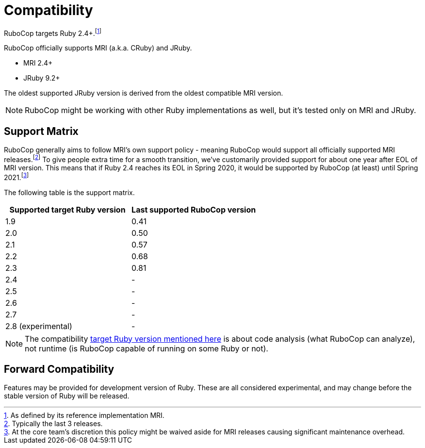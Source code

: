 = Compatibility

RuboCop targets Ruby 2.4+.footnote:[As defined by its reference implementation MRI.]

RuboCop officially supports MRI (a.k.a. CRuby) and JRuby.

- MRI 2.4+
- JRuby 9.2+

The oldest supported JRuby version is derived from the oldest compatible MRI version.

NOTE: RuboCop might be working with other Ruby implementations as well, but it's tested only on MRI and JRuby.

== Support Matrix

RuboCop generally aims to follow MRI's own support policy - meaning RuboCop would support all officially supported MRI releases.footnote:[Typically the last 3 releases.] To give people extra time for a smooth transition, we've customarily provided support for about one year after EOL of MRI version.
This means that if Ruby 2.4 reaches its EOL in Spring 2020, it would be supported by RuboCop (at least) until Spring 2021.footnote:[At the core team's discretion this policy might be waived aside for MRI releases causing significant maintenance overhead.]

The following table is the support matrix.

|===
| Supported target Ruby version | Last supported RuboCop version

| 1.9 | 0.41
| 2.0 | 0.50
| 2.1 | 0.57
| 2.2 | 0.68
| 2.3 | 0.81
| 2.4 | -
| 2.5 | -
| 2.6 | -
| 2.7 | -
| 2.8 (experimental) | -
|===

NOTE: The compatibility xref:configuration.adoc#setting-the-target-ruby-version[target Ruby version mentioned here] is about code analysis (what RuboCop can analyze), not runtime (is RuboCop capable of running on some Ruby or not).

== Forward Compatibility

Features may be provided for development version of Ruby. These are all considered experimental, and may change before the stable version of Ruby will be released.
